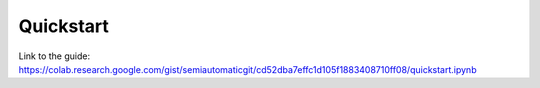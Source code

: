 Quickstart
===========================================

.. raw:: html

    <script src="https://gist.github.com/semiautomaticgit/cd52dba7effc1d105f1883408710ff08.js"></script>

Link to the guide:
https://colab.research.google.com/gist/semiautomaticgit/cd52dba7effc1d105f1883408710ff08/quickstart.ipynb
